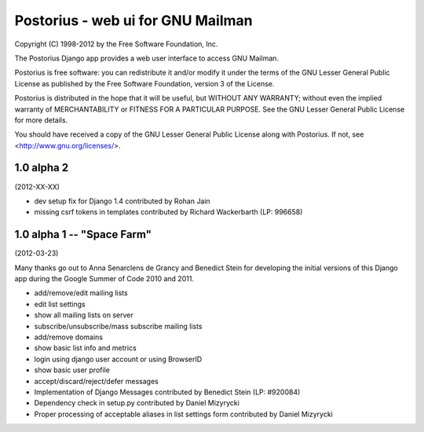 ==================================
Postorius - web ui for GNU Mailman
==================================

Copyright (C) 1998-2012 by the Free Software Foundation, Inc.

The Postorius Django app provides a web user interface to
access GNU Mailman. 

Postorius is free software: you can redistribute it and/or
modify it under the terms of the GNU Lesser General Public License as
published by the Free Software Foundation, version 3 of the License.

Postorius is distributed in the hope that it will be useful,
but WITHOUT ANY WARRANTY; without even the implied warranty of
MERCHANTABILITY or FITNESS FOR A PARTICULAR PURPOSE. See the GNU Lesser
General Public License for more details.

You should have received a copy of the GNU Lesser General Public License
along with Postorius. If not, see <http://www.gnu.org/licenses/>.


1.0 alpha 2
===========
(2012-XX-XX)

* dev setup fix for Django 1.4 contributed by Rohan Jain
* missing csrf tokens in templates contributed by Richard Wackerbarth (LP: 996658)


1.0 alpha 1 -- "Space Farm"
===========================
(2012-03-23)

Many thanks go out to Anna Senarclens de Grancy and Benedict Stein for
developing the initial versions of this Django app during the Google Summer of
Code 2010 and 2011. 

* add/remove/edit mailing lists
* edit list settings
* show all mailing lists on server
* subscribe/unsubscribe/mass subscribe mailing lists
* add/remove domains
* show basic list info and metrics
* login using django user account or using BrowserID
* show basic user profile
* accept/discard/reject/defer messages
* Implementation of Django Messages contributed by Benedict Stein (LP: #920084)
* Dependency check in setup.py contributed by Daniel Mizyrycki
* Proper processing of acceptable aliases in list settings form contributed by
  Daniel Mizyrycki
